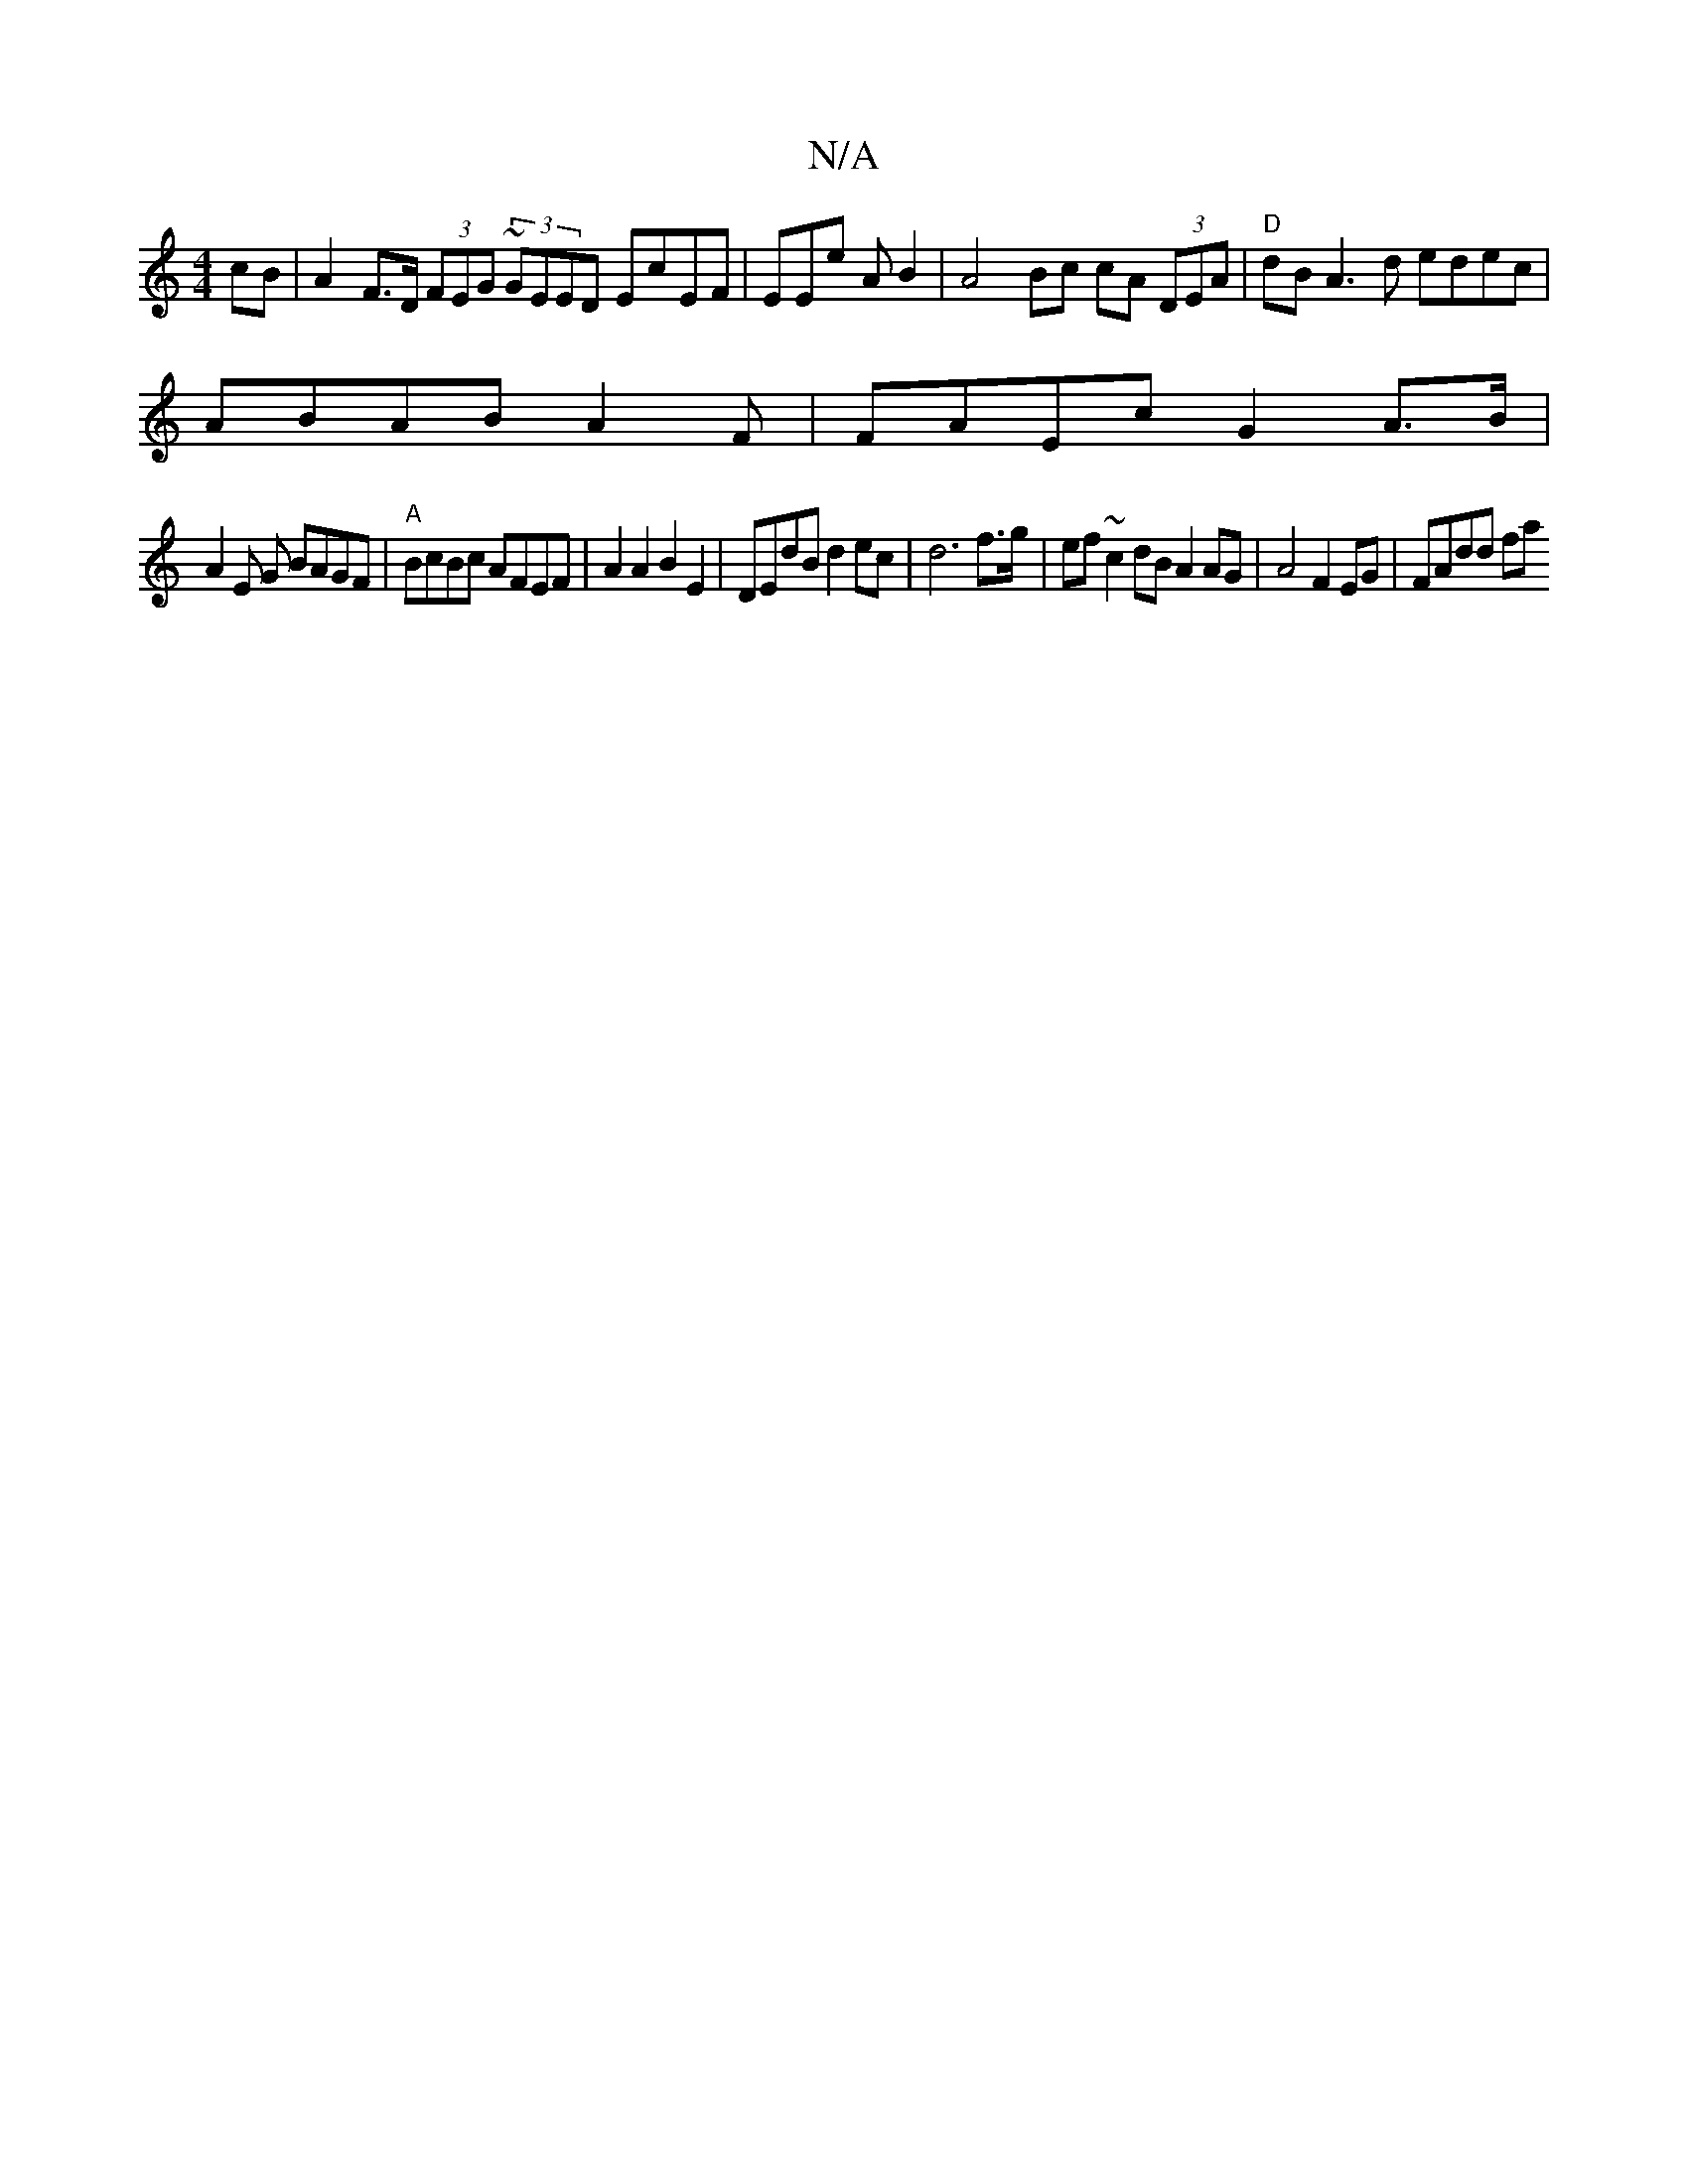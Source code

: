 X:1
T:N/A
M:4/4
R:N/A
K:Cmajor
cB|A2 F>D (3FEG (3~GEED EcEF | EEe A B2 | A4 Bc cA (3DEA | "D"dB A3 d edec |
ABAB A2 F | FAEc G2-A>B |
A2E G BAGF |"A"BcBc AFEF | A2 A2 B2 E2 | DEdB d2 ec | d6 f>g | ef~c2 dB A2 AG | A4 F2 EG| FAdd fa